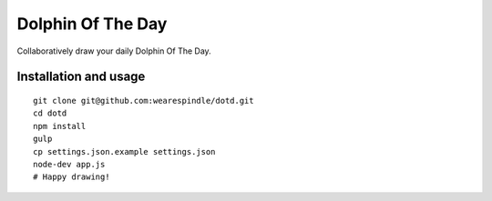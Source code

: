 Dolphin Of The Day
==================
Collaboratively draw your daily Dolphin Of The Day.


Installation and usage
----------------------

::

    git clone git@github.com:wearespindle/dotd.git
    cd dotd
    npm install
    gulp
    cp settings.json.example settings.json
    node-dev app.js
    # Happy drawing!
